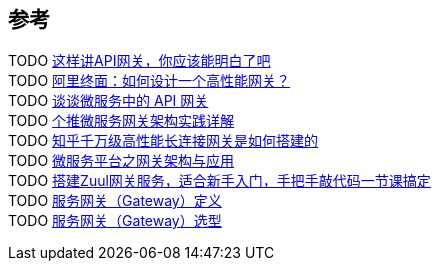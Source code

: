 

== 参考
[%hardbreaks]
TODO https://www.toutiao.com/i6738191846356288007/[这样讲API网关，你应该能明白了吧]
TODO https://www.toutiao.com/i6940137141049590284/[阿里终面：如何设计一个高性能网关？]
TODO https://www.toutiao.com/i6839130912077120008/[谈谈微服务中的 API 网关]
TODO https://www.toutiao.com/i6774752456954872327/[个推微服务网关架构实践详解]
TODO https://www.toutiao.com/i6834394844534669836/[知乎千万级高性能长连接网关是如何搭建的]
TODO https://www.toutiao.com/i6834052038012174859/[微服务平台之网关架构与应用]
TODO https://www.ixigua.com/6812144183202021899[搭建Zuul网关服务，适合新手入门，手把手敲代码一节课搞定]
TODO https://www.toutiao.com/w/a1668569433814030/[服务网关（Gateway）定义]
TODO https://www.toutiao.com/w/a1668192326834188/[服务网关（Gateway）选型]

